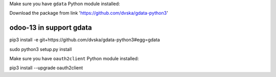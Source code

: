 Make sure you have ``gdata`` Python module installed::

Download the package from link 'https://github.com/dvska/gdata-python3'

odoo-13 in support gdata
------------------------
pip3 install -e git+https://github.com/dvska/gdata-python3#egg=gdata

sudo python3 setup.py install

Make sure you have ``oauth2client`` Python module installed::

pip3 install --upgrade oauth2client
